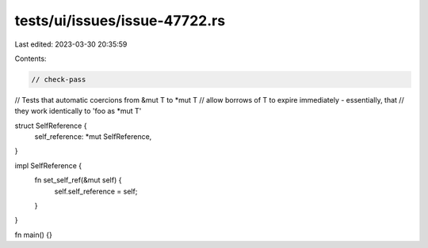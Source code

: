 tests/ui/issues/issue-47722.rs
==============================

Last edited: 2023-03-30 20:35:59

Contents:

.. code-block:: rs

    // check-pass

// Tests that automatic coercions from &mut T to *mut T
// allow borrows of T to expire immediately - essentially, that
// they work identically to 'foo as *mut T'

struct SelfReference {
    self_reference: *mut SelfReference,
}

impl SelfReference {
    fn set_self_ref(&mut self) {
        self.self_reference = self;
    }
}

fn main() {}


